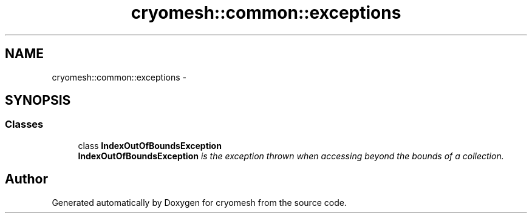 .TH "cryomesh::common::exceptions" 3 "Mon Mar 14 2011" "cryomesh" \" -*- nroff -*-
.ad l
.nh
.SH NAME
cryomesh::common::exceptions \- 
.SH SYNOPSIS
.br
.PP
.SS "Classes"

.in +1c
.ti -1c
.RI "class \fBIndexOutOfBoundsException\fP"
.br
.RI "\fI\fBIndexOutOfBoundsException\fP is the exception thrown when accessing beyond the bounds of a collection. \fP"
.in -1c
.SH "Author"
.PP 
Generated automatically by Doxygen for cryomesh from the source code.
